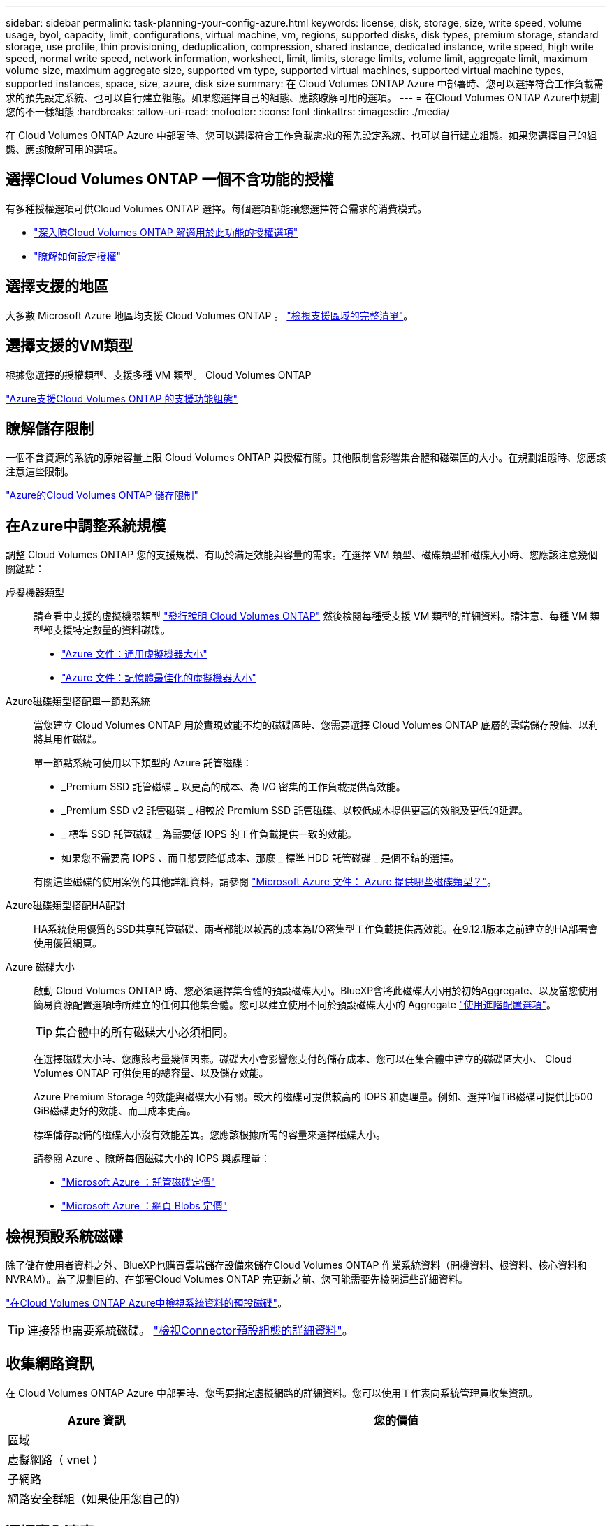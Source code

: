 ---
sidebar: sidebar 
permalink: task-planning-your-config-azure.html 
keywords: license, disk, storage, size, write speed, volume usage, byol, capacity, limit, configurations, virtual machine, vm, regions, supported disks, disk types, premium storage, standard storage, use profile, thin provisioning, deduplication, compression, shared instance, dedicated instance, write speed, high write speed, normal write speed, network information, worksheet, limit, limits, storage limits, volume limit, aggregate limit, maximum volume size, maximum aggregate size, supported vm type, supported virtual machines, supported virtual machine types, supported instances, space, size, azure, disk size 
summary: 在 Cloud Volumes ONTAP Azure 中部署時、您可以選擇符合工作負載需求的預先設定系統、也可以自行建立組態。如果您選擇自己的組態、應該瞭解可用的選項。 
---
= 在Cloud Volumes ONTAP Azure中規劃您的不一樣組態
:hardbreaks:
:allow-uri-read: 
:nofooter: 
:icons: font
:linkattrs: 
:imagesdir: ./media/


[role="lead"]
在 Cloud Volumes ONTAP Azure 中部署時、您可以選擇符合工作負載需求的預先設定系統、也可以自行建立組態。如果您選擇自己的組態、應該瞭解可用的選項。



== 選擇Cloud Volumes ONTAP 一個不含功能的授權

有多種授權選項可供Cloud Volumes ONTAP 選擇。每個選項都能讓您選擇符合需求的消費模式。

* link:concept-licensing.html["深入瞭Cloud Volumes ONTAP 解適用於此功能的授權選項"]
* link:task-set-up-licensing-azure.html["瞭解如何設定授權"]




== 選擇支援的地區

大多數 Microsoft Azure 地區均支援 Cloud Volumes ONTAP 。 https://bluexp.netapp.com/cloud-volumes-global-regions["檢視支援區域的完整清單"^]。



== 選擇支援的VM類型

根據您選擇的授權類型、支援多種 VM 類型。 Cloud Volumes ONTAP

https://docs.netapp.com/us-en/cloud-volumes-ontap-relnotes/reference-configs-azure.html["Azure支援Cloud Volumes ONTAP 的支援功能組態"^]



== 瞭解儲存限制

一個不含資源的系統的原始容量上限 Cloud Volumes ONTAP 與授權有關。其他限制會影響集合體和磁碟區的大小。在規劃組態時、您應該注意這些限制。

https://docs.netapp.com/us-en/cloud-volumes-ontap-relnotes/reference-limits-azure.html["Azure的Cloud Volumes ONTAP 儲存限制"^]



== 在Azure中調整系統規模

調整 Cloud Volumes ONTAP 您的支援規模、有助於滿足效能與容量的需求。在選擇 VM 類型、磁碟類型和磁碟大小時、您應該注意幾個關鍵點：

虛擬機器類型:: 請查看中支援的虛擬機器類型 https://docs.netapp.com/us-en/cloud-volumes-ontap-relnotes/index.html["發行說明 Cloud Volumes ONTAP"^] 然後檢閱每種受支援 VM 類型的詳細資料。請注意、每種 VM 類型都支援特定數量的資料磁碟。
+
--
* https://docs.microsoft.com/en-us/azure/virtual-machines/linux/sizes-general#dsv2-series["Azure 文件：通用虛擬機器大小"^]
* https://docs.microsoft.com/en-us/azure/virtual-machines/linux/sizes-memory#dsv2-series-11-15["Azure 文件：記憶體最佳化的虛擬機器大小"^]


--
Azure磁碟類型搭配單一節點系統:: 當您建立 Cloud Volumes ONTAP 用於實現效能不均的磁碟區時、您需要選擇 Cloud Volumes ONTAP 底層的雲端儲存設備、以利將其用作磁碟。
+
--
單一節點系統可使用以下類型的 Azure 託管磁碟：

* _Premium SSD 託管磁碟 _ 以更高的成本、為 I/O 密集的工作負載提供高效能。
* _Premium SSD v2 託管磁碟 _ 相較於 Premium SSD 託管磁碟、以較低成本提供更高的效能及更低的延遲。
* _ 標準 SSD 託管磁碟 _ 為需要低 IOPS 的工作負載提供一致的效能。
* 如果您不需要高 IOPS 、而且想要降低成本、那麼 _ 標準 HDD 託管磁碟 _ 是個不錯的選擇。


有關這些磁碟的使用案例的其他詳細資料，請參閱 https://docs.microsoft.com/en-us/azure/virtual-machines/disks-types["Microsoft Azure 文件： Azure 提供哪些磁碟類型？"^]。

--
Azure磁碟類型搭配HA配對:: HA系統使用優質的SSD共享託管磁碟、兩者都能以較高的成本為I/O密集型工作負載提供高效能。在9.12.1版本之前建立的HA部署會使用優質網頁。
Azure 磁碟大小::
+
--
啟動 Cloud Volumes ONTAP 時、您必須選擇集合體的預設磁碟大小。BlueXP會將此磁碟大小用於初始Aggregate、以及當您使用簡易資源配置選項時所建立的任何其他集合體。您可以建立使用不同於預設磁碟大小的 Aggregate link:task-create-aggregates.html["使用進階配置選項"]。


TIP: 集合體中的所有磁碟大小必須相同。

在選擇磁碟大小時、您應該考量幾個因素。磁碟大小會影響您支付的儲存成本、您可以在集合體中建立的磁碟區大小、 Cloud Volumes ONTAP 可供使用的總容量、以及儲存效能。

Azure Premium Storage 的效能與磁碟大小有關。較大的磁碟可提供較高的 IOPS 和處理量。例如、選擇1個TiB磁碟可提供比500 GiB磁碟更好的效能、而且成本更高。

標準儲存設備的磁碟大小沒有效能差異。您應該根據所需的容量來選擇磁碟大小。

請參閱 Azure 、瞭解每個磁碟大小的 IOPS 與處理量：

* https://azure.microsoft.com/en-us/pricing/details/managed-disks/["Microsoft Azure ：託管磁碟定價"^]
* https://azure.microsoft.com/en-us/pricing/details/storage/page-blobs/["Microsoft Azure ：網頁 Blobs 定價"^]


--




== 檢視預設系統磁碟

除了儲存使用者資料之外、BlueXP也購買雲端儲存設備來儲存Cloud Volumes ONTAP 作業系統資料（開機資料、根資料、核心資料和NVRAM）。為了規劃目的、在部署Cloud Volumes ONTAP 完更新之前、您可能需要先檢閱這些詳細資料。

link:reference-default-configs.html#azure-single-node["在Cloud Volumes ONTAP Azure中檢視系統資料的預設磁碟"]。


TIP: 連接器也需要系統磁碟。 https://docs.netapp.com/us-en/bluexp-setup-admin/reference-connector-default-config.html["檢視Connector預設組態的詳細資料"^]。



== 收集網路資訊

在 Cloud Volumes ONTAP Azure 中部署時、您需要指定虛擬網路的詳細資料。您可以使用工作表向系統管理員收集資訊。

[cols="30,70"]
|===
| Azure 資訊 | 您的價值 


| 區域 |  


| 虛擬網路（ vnet ） |  


| 子網路 |  


| 網路安全群組（如果使用您自己的） |  
|===


== 選擇寫入速度

BlueXP可讓您選擇Cloud Volumes ONTAP 適合的寫入速度設定。在您選擇寫入速度之前、您應該先瞭解一般與高設定之間的差異、以及使用高速寫入速度時的風險與建議。 link:concept-write-speed.html["深入瞭解寫入速度"]。



== 選擇Volume使用設定檔

包含多項儲存效率功能、可減少您所需的總儲存容量。 ONTAP在BlueXP中建立磁碟區時、您可以選擇啟用這些功能的設定檔或停用這些功能的設定檔。您應該深入瞭解這些功能、以協助您決定要使用的設定檔。

NetApp 儲存效率功能提供下列效益：

資源隨需配置:: 為主機或使用者提供比實體儲存資源池實際擁有更多的邏輯儲存設備。儲存空間不會預先配置儲存空間、而是會在寫入資料時動態分配給每個磁碟區。
重複資料刪除:: 找出相同的資料區塊、並以單一共用區塊的參考資料取代這些區塊、藉此提升效率。這項技術可消除位於同一個磁碟區的備援資料區塊、進而降低儲存容量需求。
壓縮:: 藉由壓縮主儲存設備、次儲存設備和歸檔儲存設備上磁碟區內的資料、來減少儲存資料所需的實體容量。

